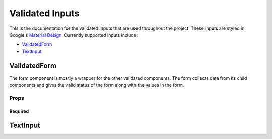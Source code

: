 ================
Validated Inputs
================

This is the documentation for the validated inputs that are used throughout the project. These inputs are styled in Google's `Material Design`_.
Currently supported inputs include:

+ `ValidatedForm`_
+ `TextInput`_

.. _Form:

ValidatedForm
=============

The form component is mostly a wrapper for the other validated components.  The form collects data from its child components and gives the valid status of the form along with the values in the form.

Props
-----

Required
++++++++

.. _TextInput:

TextInput
=========

.. _Material Design: www.google.com
